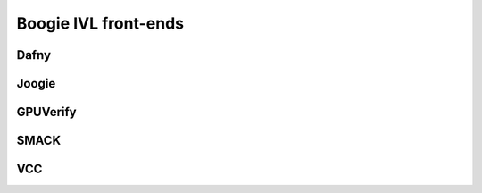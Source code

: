 Boogie IVL front-ends
=====================

Dafny
-----

.. todo:: Briefly discuss and provide link to paper and website

Joogie
------

.. todo:: Briefly discuss and provide link to paper and website

GPUVerify
---------

.. todo:: Briefly discuss and provide link to paper and website

SMACK
-----

.. todo:: Briefly discuss and provide link to paper and website

VCC
---

.. todo:: Briefly discuss and provide link to paper and website
